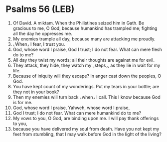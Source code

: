 * Psalms 56 (LEB)
:PROPERTIES:
:ID: LEB/19-PSA056
:END:

1. Of David. A miktam. When the Philistines seized him in Gath. Be gracious to me, O God, because humankind has trampled me; fighting all the day he oppresses me.
2. My enemies trample all day, because many are attacking me proudly.
3. ⌞When⌟ I fear, I trust you.
4. God, whose word I praise, God I trust; I do not fear. What can mere flesh do to me?
5. All day they twist my words; all their thoughts are against me for evil.
6. They attack, they hide, they watch my ⌞steps⌟, as they lie in wait for my life.
7. Because of iniquity will they escape? In anger cast down the peoples, O God.
8. You have kept count of my wonderings. Put my tears in your bottle; are they not in your book?
9. Then my enemies will turn back ⌞when⌟ I call. This I know because God is for me.
10. God, whose word I praise, Yahweh, whose word I praise,
11. God I trust; I do not fear. What can mere humankind do to me?
12. My vows to you, O God, are binding upon me. I will pay thank offerings to you,
13. because you have delivered my soul from death. Have you not kept my feet from stumbling, that I may walk before God in the light of the living?
